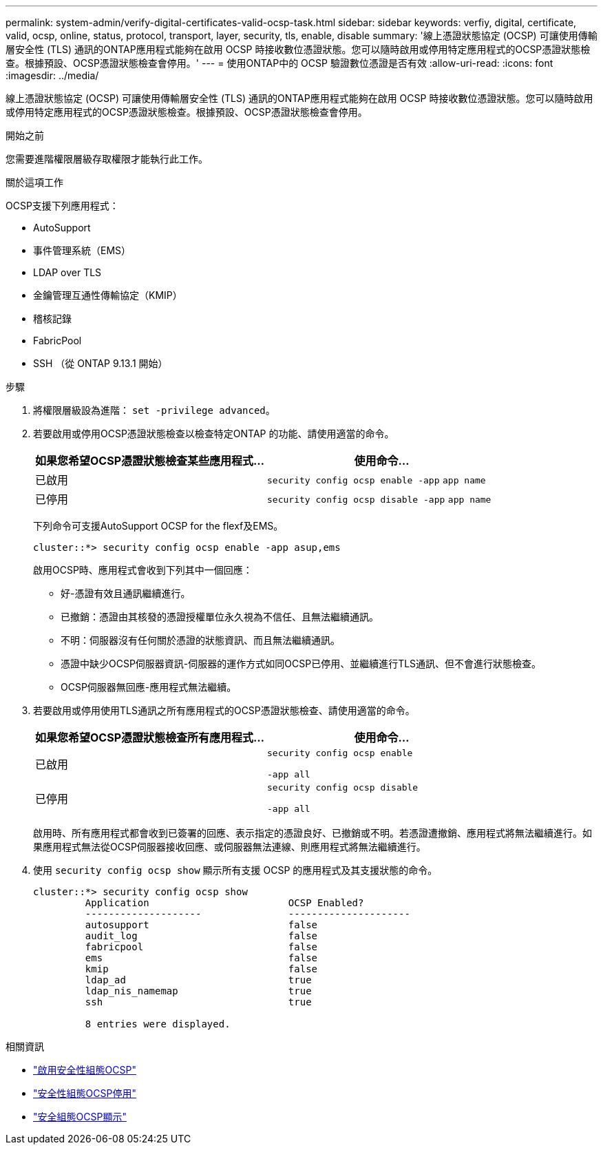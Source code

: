 ---
permalink: system-admin/verify-digital-certificates-valid-ocsp-task.html 
sidebar: sidebar 
keywords: verfiy, digital, certificate, valid, ocsp, online, status, protocol, transport, layer, security, tls, enable, disable 
summary: '線上憑證狀態協定 (OCSP) 可讓使用傳輸層安全性 (TLS) 通訊的ONTAP應用程式能夠在啟用 OCSP 時接收數位憑證狀態。您可以隨時啟用或停用特定應用程式的OCSP憑證狀態檢查。根據預設、OCSP憑證狀態檢查會停用。' 
---
= 使用ONTAP中的 OCSP 驗證數位憑證是否有效
:allow-uri-read: 
:icons: font
:imagesdir: ../media/


[role="lead"]
線上憑證狀態協定 (OCSP) 可讓使用傳輸層安全性 (TLS) 通訊的ONTAP應用程式能夠在啟用 OCSP 時接收數位憑證狀態。您可以隨時啟用或停用特定應用程式的OCSP憑證狀態檢查。根據預設、OCSP憑證狀態檢查會停用。

.開始之前
您需要進階權限層級存取權限才能執行此工作。

.關於這項工作
OCSP支援下列應用程式：

* AutoSupport
* 事件管理系統（EMS）
* LDAP over TLS
* 金鑰管理互通性傳輸協定（KMIP）
* 稽核記錄
* FabricPool
* SSH （從 ONTAP 9.13.1 開始）


.步驟
. 將權限層級設為進階： `set -privilege advanced`。
. 若要啟用或停用OCSP憑證狀態檢查以檢查特定ONTAP 的功能、請使用適當的命令。
+
|===
| 如果您希望OCSP憑證狀態檢查某些應用程式... | 使用命令... 


 a| 
已啟用
 a| 
`security config ocsp enable -app` `app name`



 a| 
已停用
 a| 
`security config ocsp disable -app` `app name`

|===
+
下列命令可支援AutoSupport OCSP for the flexf及EMS。

+
[listing]
----
cluster::*> security config ocsp enable -app asup,ems
----
+
啟用OCSP時、應用程式會收到下列其中一個回應：

+
** 好-憑證有效且通訊繼續進行。
** 已撤銷：憑證由其核發的憑證授權單位永久視為不信任、且無法繼續通訊。
** 不明：伺服器沒有任何關於憑證的狀態資訊、而且無法繼續通訊。
** 憑證中缺少OCSP伺服器資訊-伺服器的運作方式如同OCSP已停用、並繼續進行TLS通訊、但不會進行狀態檢查。
** OCSP伺服器無回應-應用程式無法繼續。


. 若要啟用或停用使用TLS通訊之所有應用程式的OCSP憑證狀態檢查、請使用適當的命令。
+
|===
| 如果您希望OCSP憑證狀態檢查所有應用程式... | 使用命令... 


 a| 
已啟用
 a| 
`security config ocsp enable`

`-app all`



 a| 
已停用
 a| 
`security config ocsp disable`

`-app all`

|===
+
啟用時、所有應用程式都會收到已簽署的回應、表示指定的憑證良好、已撤銷或不明。若憑證遭撤銷、應用程式將無法繼續進行。如果應用程式無法從OCSP伺服器接收回應、或伺服器無法連線、則應用程式將無法繼續進行。

. 使用 `security config ocsp show` 顯示所有支援 OCSP 的應用程式及其支援狀態的命令。
+
[listing]
----
cluster::*> security config ocsp show
         Application                        OCSP Enabled?
         --------------------               ---------------------
         autosupport                        false
         audit_log                          false
         fabricpool                         false
         ems                                false
         kmip                               false
         ldap_ad                            true
         ldap_nis_namemap                   true
         ssh                                true

         8 entries were displayed.
----


.相關資訊
* link:https://docs.netapp.com/us-en/ontap-cli/security-config-ocsp-enable.html["啟用安全性組態OCSP"^]
* link:https://docs.netapp.com/us-en/ontap-cli/security-config-ocsp-disable.html["安全性組態OCSP停用"^]
* link:https://docs.netapp.com/us-en/ontap-cli/security-config-ocsp-show.html["安全組態OCSP顯示"^]

